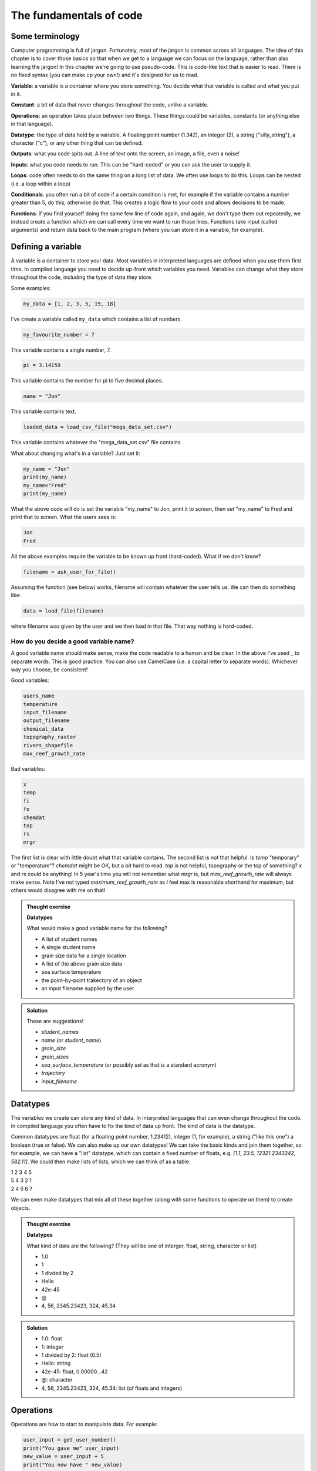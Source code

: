 The fundamentals of code
=========================

Some terminology
----------------

Computer programming is full of jargon. Fortunately, most of the jargon is common across all
languages. The idea of this chapter is to cover those basics so that when we get to a language
we can focus on the language, rather than also learning the jargon!  In this chapter we're going to use pseudo-code. 
This is code-like text that is easier to read. 
There is no fixed syntax (you can make up your own!) and it's designed for us to read. 

**Variable**: a variable is a container where you store something. You decide what that variable is called and what you put in it.

**Constant**: a bit of data that never changes throughout the code, unlike a variable.

**Operations**: an operation takes place between two things. These things could be variables, constants (or anything else in that language). 

**Datatype**: the type of data held by a variable. A floating point number (1.342), an integer (2), a string ("silly_string"), a character ("c"), 
or any other thing that can be defined. 

**Outputs**: what you code spits out. A line of text onto the screen, an image, a file, even a noise!

**Inputs**: what you code needs to run. This can be "hard-coded" or you can ask the user to supply it.

**Loops**: code often needs to do the same thing on a long list of data. We often use loops to do this. Loops can be nested (i.e. a loop within a loop)

**Conditionals**: you often run a bit of code if a certain condition is met, for example if the variable contains a number greater than 5, do this, otherwise do that.
This creates a logic flow to your code and allows decisions to be made.

**Functions**: if you find yourself doing the same few line of code again, and again, we don't type them out repeatedly, we instead 
create a function which we can call every time we want to run those lines. Functions take input (called arguments) and 
return data back to the main program (where you can store it in a variable, for example).


Defining a variable
--------------------

A variable is a container to store your data. Most variables in interpreted languages are defined when you use them first time.
In compiled language you need to decide up-front which variables you need. Variables can change what they store throughout the code, 
including the type of data they store.

Some examples:

.. code-block::

   my_data = [1, 2, 3, 5, 19, 18]
   
I've create a variable called ``my_data`` which contains a list of numbers.

.. code-block::

   my_favourite_number = 7

This variable contains a single number, 7.

.. code-block::

   pi = 3.14159

This variable contains the number for \pi to five decimal places.

.. code-block::

   name = "Jon"

This variable contains text.

.. code-block::

   loaded_data = load_csv_file("mega_data_set.csv")

This variable contains whatever the "mega_data_set.csv" file contains.

What about changing what's in a variable? Just set it:

.. code-block::
   
   my_name = "Jon"
   print(my_name)
   my_name="Fred"
   print(my_name)

What the above code will do is set the variable "my_name" to Jon, print it to screen, then set "my_name" to Fred and print that to screen. 
What the users sees is:

.. code-block:: output

    Jon
    Fred

All the above examples require the variable to be known up front (hard-coded). What if we don't know?

.. code-block::

   filename = ask_user_for_file()

Assuming the function (see below) works, filename will contain whatever the user tells us. We can then do something like:

.. code-block::

   data = load_file(filename)

where filename was given by the user and we then load in that file. That way nothing is hard-coded. 

How do you decide a good variable name?
.......................................

A good variable name should make sense, make the code readable to a human and be clear. In the above
I've used _ to separate words. This is good practice. You can also use CamelCase (i.e. a capital letter to 
separate words). Whichever way you choose, be consistent!

Good variables:

.. code-block::
   
   users_name
   temperature
   input_filename
   output_filename
   chemical_data
   topography_raster
   rivers_shapefile
   max_reef_growth_rate

Bad variables:

.. code-block::

   x
   temp
   fi
   fo
   chemdat
   top
   rs
   mrgr

The first list is clear with little doubt what that variable contains. The second list is not that helpful.
Is `temp` "temporary" or "temperature"? `chemdat` might be OK, but a bit hard 
to read. `top` is not helpful, topography or the top of something? `x` and `rs` could be anything! In 
5 year's time you will not remember what `mrgr` is, but `max_reef_growth_rate` will
always make sense. Note I've not typed `maximum_reef_growth_rate` as I feel max is reasonable shorthand 
for maximum, but others would disagree with me on that!

.. admonition:: Thought exercise

    **Datatypes**
    
    What would make a good variable name for the following?

    * A list of student names
    * A single student name
    * grain size data for a single location
    * A list of the above grain size data
    * sea surface temperature
    * the point-by-point trakectory of an object
    * an input filename supplied by the user

..  admonition:: Solution
    :class: toggle

    These are suggestions!

    * `student_names`
    * `name` (or `student_name`)
    * `grain_size`
    * `grain_sizes`
    * `sea_surface_temperature` (or possibly `sst` as that is a standard acronym)
    * `trajectory`
    * `input_filename`


Datatypes
---------

The variables we create can store any kind of data. In interpreted languages that can even change throughout the 
code. In compiled language you often have 
to fix the kind of data up front. The kind of data is the datatype.

Common datatypes are float (for a floating point number, 1.23412), integer (1, for example), 
a string ("like this one") a boolean (true or false). We can also make up 
our own datatypes! We can take the basic kinds and join them together, so for example, we can have a "list" datatype, which can contain
a fixed number of floats, e.g. `[1.1, 23.5, 12321.2343242, 582.11]`. We could then make lists of lists, which we can think of as a table:

| 1   2   3   4   5
| 5   4   3   2   1
| 2   4   5   6   7 

We can even make datatypes that mix all of these together (along with some functions to operate on them) to create
objects. 

.. admonition:: Thought exercise

    **Datatypes**
    
    What kind of data are the following? (They will be one of interger, float, string, character or list)

    * 1.0
    * 1
    * 1 divded by 2
    * Hello
    * 42e-45
    * @
    * 4, 56, 2345.23423, 324, 45.34

..  admonition:: Solution
    :class: toggle

    * 1.0: float
    * 1: integer
    * 1 divided by 2: float (0.5)
    * Hello: string
    * 42e-45: float, 0.00000...42 
    * @: character
    * 4, 56, 2345.23423, 324, 45.34: list (of floats and integers)


Operations
----------

Operations are how to start to manipulate data. For example:

.. code-block::

   user_input = get_user_number()
   print("You gave me" user_input)
   new_value = user_input + 5
   print("You now have " new_value)

So the above, if the user put in 2, the user would see

  You gave me 2
  You now have 7

Operations cover any mathematical operation (multiply, divide, subtract), but also some more
specialist ones like "modulus" which gives you the reminder of a division. We can also "overload"
operations so "add" works on multiple data types, for example:

.. code-block::

   my_string = "hello"
   ending = " world"

   complete_string = my_string + ending

Which will do what you think it does and put "hello world" into complete_string. Which 
symbol is used depends on the language and not all languages can do this.

.. admonition:: Thought exercise

    **Datatypes**
    
    What is the answer to the following operations?

    .. code-block:: 

        var_1 = 5
        var_2 = 10
        var_3 = 20

        ? = var_1 + var_2
        ? = var_1 * var_1
        ? = var_3 / var_1
        ? = ((var_3 / var_1) * var_1) + var_2


..  admonition:: Solution
    :class: toggle

    * 15
    * 25
    * 2
    * 20


Booleans and Logic
------------------

A boolean is either `true` or `false`. In code this is very important as it allows our code
to make decisions based on the value of variables.

.. code-block::

   3 < 5
   15 == 15
   5 >= 1
   4 < 5 && 5 < 6
   4 < 5 || 6 < 3

All the above will return `true`. 3 is less than 5, etc. The `&&` means *and*, so *both* boolean must
be true for that statement to also be true; so 4 must be less than 5 *and* 5 must be less than 6. The 
`||` means *or*. In this case only 1 of the boolean must be true for the statement to also return `true`.
So either 4 must be less than 5 (`true`) *or* 6 must be less than 3 (`false`). 

If we then add some variables into the mix.

.. code-block:: 

   i = 5
   print(i<10)
   print(i>10)

Will print:

.. code-block:: output

   True
   False


.. admonition:: Thought exercise

    **Datatypes**
    
    What is the answer to the following boolean operations?

    .. code-block:: 

        var_1 = 5
        var_2 = 10
        var_3 = 20

        ? = var_1 < var_2
        ? = var_3 < var_2 / var_1
        ? = var_3 == var_1
        ? = var_3 < var_2 && var_2 > var_1
        ? = var_3 > var_2 || var_2 < var_1
        ? = var_1 >= 5
        ? = var_3 > var_2 && var_1 < var_2


..  admonition:: Solution
    :class: toggle

    * True
    * False
    * False
    * False
    * True
    * True
    * True


Outputs
-------

The output is something you, the programmer decides. It might be a text file, a CSV file, a graphic, etc., etc., it
may just be the result printed to screen.

.. code-block::
   
   my_secret = "I'm Batman..."
   print(my_secret)
   write.file("My_Secret.txt", my_secret)
   speak(my_secret)

Will output the contents of ``my_secret`` to the screen, to a file and say it. Not much of a secret now...


Inputs
------

Input are, unsurprisingly, the opposite of outputs. Like the outputs of a program they come in many forms.
The simplest are the *hard-coded* inputs.

.. code-block::

   my_file = "top_secret_data.csv"
   secret_data = load.csv(my_file)

Here the input is the file "top_secret_data.csv", which is hard-coded into the program. The program will
read whatever is in that file so to read in different data you could a) swap the filename to something else
or b) replace the contents of the file with your new data. 

Neither is particularly convenient to a user and would need explaining. A better solution is to ask the user
which file to use. So how can we do this? We can use the command-line argument idea we learnt last week:

.. code-block::

   command_line_arguments = get_command_line_args("--input_file", "--output_file")
   input_file = command_line_argument[input_file]
   data = load.csv(input_file)

Or we could pop-up a little box, which you'll be familiar to you:

.. code-block::

   input_file = ask_file_pop_up()
   data = load.csv(input_file)


Loops
-----

A lot of time we need to repeat the same thing on bits of data. Imagine a scenario where we have a
huge list of files we need to extract a single bit of data from each of these. We need to do the thing
(parse and extract the files) a lot of times. To do this we can loop over the files:

.. code-block::

   storage = StorageContainer
   list_of_files = ["file1.csv", "file2.csv", ..... "file3.csv"]

   for each file in list_of_files
      file_contents = load.csv(file)
      data_I_need = grab_data(file_contents)
      put(data_I_need into storage)

This is a really powerful concept and one of the main things we do when process data using code. Here's
another example looping over cells in a raster (DEM or topography) file

.. code-block::

   raster = load.raster("my_raster_file.tif")
   for each x in raster.x_direction
      for each y in raster in raster.y_direction
         raster[x,y] = x*y

This code sets each cell in the raster to x*y where x is the number of cells in the east-west direction
and y is the number of cells in the north-south direction. This is a bit abstract, so let's go through this
is step-by-step.

Here's our raster which contains 5 cells in the x-direction and 4 in the y-direction and contains the following
(random) numbers:

| 1 2 3 4
| 2 2 3 4
| 3 2 3 4
| 4 2 3 4
| 5 2 3 4

The first loop therefore goes from 1 to 5, the second loop goes from 1 to 4. We can then write down what
x and y will do for each loop:

| x = 1, y = 1
| x = 1, y = 2
| x = 1, y = 3
| x = 1, y = 4
| x = 2, y = 1
| x = 2, y = 2
| x = 2, y = 3
| x = 2, y = 4
| x = 3, y = 1
| x = 3, y = 2
| x = 3, y = 3
| x = 3, y = 4
| x = 4, y = 1
| x = 4, y = 2
| x = 4, y = 3
| x = 4, y = 4
| x = 5, y = 1
| x = 5, y = 2
| x = 5, y = 3
| x = 5, y = 4

So what does the raster then contain after this loop?, we can also work that out:

| x = 1, y = 1, x*y = 1
| x = 1, y = 2, x*y = 2
| x = 1, y = 3, x*y = 3
| x = 1, y = 4, x*y = 4
| x = 2, y = 1, x*y = 2
| x = 2, y = 2, x*y = 4
| x = 2, y = 3, x*y = 6
| x = 2, y = 4, x*y = 8
| x = 3, y = 1, x*y = 3
| x = 3, y = 2, x*y = 6
| x = 3, y = 3, x*y = 9
| x = 3, y = 4, x*y = 12
| x = 4, y = 1, x*y = 4
| x = 4, y = 2, x*y = 8
| x = 4, y = 3, x*y = 12
| x = 4, y = 4, x*y = 16
| x = 5, y = 1, x*y = 5
| x = 5, y = 2, x*y = 10
| x = 5, y = 3, x*y = 15
| x = 5, y = 4, x*y = 20

So our raster grid now contains.

| 1 2 3 4
| 2 4 6 8
| 3 6 9 12
| 4 8 12 16
| 5 10 15 20


.. admonition:: Thought exercise

    **Loops**
    
    What's the largest number printed out in this code?

    .. code-block:: 

        max_x = 3
        max_y = 4
        for i < max_x
            for j < max_y
                print(i*j)


..  admonition:: Solution
    :class: toggle

    6. The loop will go:
    .. line-block::
    
        i = 1, j = 1
        i = 1, j = 2
        i = 1, j = 3
        i = 2, j = 1
        i = 2, j = 2
        i = 2, j = 3

        so the largest number is 6.


.. admonition:: Thought exercise

    **Loops**
    
    How many nested loops do you need to traverse all values in a three-dimensional array?


..  admonition:: Solution
    :class: toggle

    Three. One per dimension. 


Conditionals
------------

Conditional statements run code based on a variable meeting some condition. They allow code to *branch* and
perform actions based on some criteria.

For example, only take a square root if the number if > than 0

.. code-block::

   if number > 0
     square_root = square_root(number)

This means the square root will only be calculated if our number is greater than zero. But what if it's equal to or 
less than zero? We may need to add another condition or catch all the other possibilities, so:

.. code-block::

   if number > 0
      square_root = square_root(number)
   else
      print("Can't take the square root of " number ". Exiting")
      exit()

Here, if the condition is not met, the program prints an error message and exits

We can nest conditions too, like we did with the loops.

.. code-block::

   if number > 0
      if number < 100
         print("Your number is > 0 and < 100)

The above can also be written using logic:

.. code-block::

   if number > 0 and number < 100
      print("Your number is > 0 and < 100)

You can negate conditionals too:

.. code-block::

   if not number <= 0
      square_root = square_root(number)

This is *exactly* equivalent to our first example above (note the *not* and the <= which is opposite to >)

In all languages you will find things like is equal to (for example ==), is less than, greater than, less than or equal to, etc..
Most languages have some form of "or" and "and" operations. 


.. admonition:: Thought exercise

    **Conditionals**
    
    Which statement will be printed out?

    .. code-block:: 

        max_x = 3
        max_y = 4
        if max_x > 3
            print("Hi!")
        else if max_x < 4 && max_y <4
            print("Hello!")
        else if max_x == 3
            print("Hola!")
        else if max_y == 4
            print("Hej!")
        else
            print("Bonjour!")

..  admonition:: Solution
    :class: toggle

    Hola! will be printed. The first if is not true, so we move to the next, which is also not true.
    The third is true, so we go inside that conditional and hence print("Hola!") is executed. The forth 
    statement is also true, but the code will not enter that block as it is part of the same ``if..else`` block.
    The ``else`` would be executed if none of the satements were true.


Functions
---------

Function are for bits of code you run lots or complex code that can be wrapped up so the main code is easier to read. 
Rather than have a sorting algorithm in your code, you wrap that code into a function and then your code is easier to read.
Functions also make a code much easier to test.
.. code-block::

   a_list_of_numbers = [1,4,2,3,6,4]
   sorted_list = sort(a_list_of_numbers)
   print(sorted_list)

Is much easier to read than:

.. code-block::

   a_list_of_numbers = [1,4,2,3,6,4]
   n = length(a_list_of_numbers) 
   for i in range(n):
     for j in range(0, n-i-1):
       if a_list_of_numbers[j] > a_list_of_numbers[j+1] : 
         # swap the numbers around
         number1 = a_list_of_numbers[j]
         number2 = a_list_of_numbers[j+1]
         a_list_of_numbers[j+1] = number1
         a_list_of_numbers[j] = number2
   
   print(a_list_of_numbers)

The algorithm above is a bubble sort.

..  admonition:: Learn more
    :class: toggle

    **Bubble Sort**
    
    Just like the way bubbles rise from the bottom of a glass, bubble sort is a simple algorithm that sorts a list, allowing either lower or 
    higher values to bubble up to the top. The algorithm traverses a list and compares adjacent values, swapping them if they are not in the correct order.

    With a worst-case complexity of O(n^2) (this means the time it takes to complete increases with the square of the length of the list), 
    bubble sort is very slow compared to other sorting algorithms like quicksort. The upside is that it is one of the easiest sorting algorithms 
    to understand and code from scratch.

    From technical perspective, bubble sort is reasonable for sorting small-sized arrays or specially when executing sort algorithms on 
    computers with remarkably limited memory resources.

    **Example:**
    
    First pass through the list:
    
    Starting with ``[4, 2, 6, 3, 9]``, the algorithm compares the first two elements in the array, 4 and 2. It swaps them because 2 < 4: ``[2, 4, 6, 3, 9]``
    
    It compares the next two values, 4 and 6. As 4 < 6, these are already in order so nothing is swapped.
    
    The next two values are swapped because 3 < 6: ``[2, 4, 3, 6, 9]``
    
    The last two values, 6 and 9, are already in order, so the algorithm does not swap them.
    
    Second pass through the list:
    
    2 < 4, so there is no need to swap positions so we stay with: ``[2, 4, 3, 6, 9]``
    
    The algorithm swaps the next two values because 3 < 4: ``[2, 3, 4, 6, 9]``
    
    No swap as 4 < 6: ``[2, 3, 4, 6, 9]``
    
    Again, 6 < 9, so no swap occurs: ``[2, 3, 4, 6, 9]``
    
    The list is already sorted, but the bubble sort algorithm doesn't realize this. Rather, it needs to complete an entire pass through the list without swapping any 
    values to know the list is sorted.

    Third pass through the list:
    
    ``[2, 4, 3, 6, 9]`` => ``[2, 4, 3, 6, 9]``
    
    ``[2, 4, 3, 6, 9]`` => ``[2, 4, 3, 6, 9]``
    
    ``[2, 4, 3, 6, 9]`` => ``[2, 4, 3, 6, 9]``
    
    ``[2, 4, 3, 6, 9]`` => ``[2, 4, 3, 6, 9]``
    
    Clearly bubble sort is far from the most efficient sorting algorithm. Still, it's simple to implement yourself.


So we would then create the sort algorithm into a function

.. code-block::

   function sort(numbers)
      
      n = length(numbers)
      for i in range(n):
        for j in range(0, n-i-1):
          if numbers[j] > numbers[j+1] : 
            # swap the numbers around
            number1 = a_list_of_numbers[j]
            number2 = a_list_of_numbers[j+1]
            a_list_of_numbers[j+1] = number1
            a_list_of_numbers[j] = number2
      return numbers

   a_list_of_numbers = [1,4,2,3,6,4]
   sorted_list = sort(a_list_of_numbers)
   print(sorted_list)

We now have a function that sorts number in our code. The main code is easier to read and we can sort any lists of numbers
as many times as we wish, without writing the same code over and over. This really comes in handy (as we shall see when test code).

As you break your code down into smaller chunks, you can test each chunk to make sure
sure it works as you expected (including when you give it "incorrect" data). If all the functions in your code work in the tests
then you can be more confident your whole code works.

Objects and classes
-------------------

Modern programming uses objects to pass data around. This style of programming is called
object-oriented programming. An object is a collection of data *and* functions that go together.
Objects are widely used in both Python and R modules/libraries, so it's worth getting our head
around them now.

An object is a single instance of a class. Think of the the `Class` as the template. You can 
make multiple instances of that `Class` and each one is an `Object`.

Let's make a `Dog` class. Each `Dog` has a set of attributes and some actions. Those will depend
on what we need this class to do, but as this is a thought exercise for now, let's 
keep it simple.

Each `Dog` should have

  * a name
  * age
  * a colour

Each `Dog` should then be able to:

  * bark
  * go for walkies
  * be cleaned

We would create a class something like:

.. code-block::

    Class Dog
        self.name = ""
        self.age = 0
        self.colour = ""
        self.state = "clean"

        function init(name, age, colour)
            self.name = name
            self.age = age
            self.colour = colour

        function bark()
            print("Woof!")

        function walkies()
            self.state = "muddy"

        function beCleaned()
            if (self.state == "clean")
                print(name + " is already clean")
            else if (self.state == "muddy")
                print(name + " is now clean")
                self.state = "clean"


You could then have a pack of dogs:

.. code-block::

    Dog1 = new Dog("Bob", 2, "white")
    Dog2 = new Dog("Fluffy", "5", "black")
    Dog1.bark()
    Dog2.walkies()


.. admonition:: Thought exercise

    **Objects**
    
    Create a class for a car. Think about what variables need to be stored
    and what functions are needed. The use case for this car class is to 
    create a traffic model (i.e. you'll have multiple cars travelling around some
    imaginary roads).

    There are no answers to this, but we can discuss in class.

